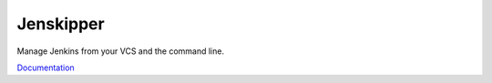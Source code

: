 Jenskipper
==========

Manage Jenkins from your VCS and the command line.

`Documentation <http://jenskipper.readthedocs.io/en/latest/>`_
